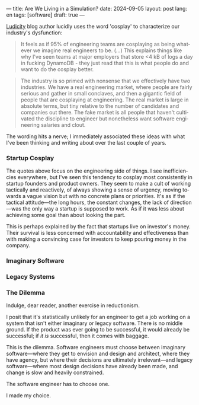 ---
title: Are We Living in a Simulation?
date: 2024-09-05
layout: post
lang: en
tags: [software]
draft: true
---
#+OPTIONS: toc:nil num:nil
#+LANGUAGE: en

[[https://ludic.mataroa.blog/][Ludicity]] blog author lucidly uses the word 'cosplay' to characterize our industry's dysfunction:

#+begin_quote
It feels as if 95% of engineering teams are cosplaying as being whatever we imagine real engineers to be. (...) This explains things like why I've seen teams at major employers that store <4 kB of logs a day in fucking DynamoDB - they just read that this is what people do and want to do the cosplay better.
#+end_quote

#+begin_quote
The industry is so primed with nonsense that we effectively have two industries. We have a real engineering market, where people are fairly serious and gather in small conclaves, and then a gigantic field of people that are cosplaying at engineering. The real market is large in absolute terms, but tiny relative to the number of candidates and companies out there. The fake market is all people that haven't cultivated the discipline to engineer but nonetheless want software engineering salaries and clout.
#+end_quote

The wording hits a nerve; I immediately associated these ideas with what I've been thinking and writing about over the last couple of years.

*** Startup Cosplay
The quotes above focus on the engineering side of things. I see inefficiencies everywhere, but I've seen this tendency to cosplay most consistently in startup founders and product owners. They seem to make a cult of working tactically and reactively, of always showing a sense of urgency, moving towards a vague vision but with no concrete plans or priorities. It's as if the tactical attitude---the long hours, the constant changes, the lack of direction---was the only way a startup is supposed to work. As if it was less about achieving some goal than about looking the part.

This is perhaps explained by the fact that startups live on investor's money. Their survival is less concerned with accountability and effectiveness than with making a convincing case for investors to keep pouring money in the company.

*** Imaginary Software


*** Legacy Systems

*** The Dilemma

Indulge, dear reader, another exercise in reductionism.

I posit that it's statistically unlikely for an engineer to get a job working on a system that isn't either imaginary or legacy software. There is no middle ground. If the product was ever going to be successful, it would already be successful; if /it is/ successful, then it comes with baggage.

This is the dilemma. Software engineers must choose between imaginary software---where they get to envision and design and architect, where they have agency, but where their decisions are ultimately irrelevant---and legacy software---where most design decisions have already been made, and change is slow and heavily constrained.

The software engineer has to choose one.

I made my choice.
